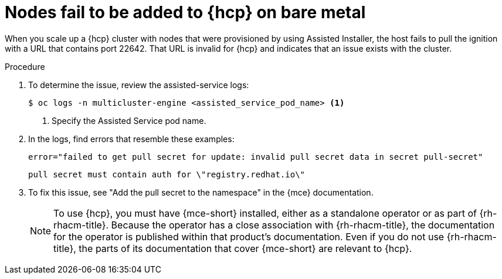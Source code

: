 // Module included in the following assemblies:
//
// * hosted_control_planes/hcp-troubleshooting.adoc

:_mod-docs-content-type: PROCEDURE
[id="hcp-ts-bm-nodes-not-added_{context}"]
= Nodes fail to be added to {hcp} on bare metal

When you scale up a {hcp} cluster with nodes that were provisioned by using Assisted Installer, the host fails to pull the ignition with a URL that contains port 22642. That URL is invalid for {hcp} and indicates that an issue exists with the cluster.

.Procedure

. To determine the issue, review the assisted-service logs:
+
[source,terminal]
----
$ oc logs -n multicluster-engine <assisted_service_pod_name> <1>
----
+
<1> Specify the Assisted Service pod name.

. In the logs, find errors that resemble these examples:
+
[source,terminal]
----
error="failed to get pull secret for update: invalid pull secret data in secret pull-secret"
----
+
[source,terminal]
----
pull secret must contain auth for \"registry.redhat.io\"
----

. To fix this issue, see "Add the pull secret to the namespace" in the {mce} documentation.
+
[NOTE]
====
To use {hcp}, you must have {mce-short} installed, either as a standalone operator or as part of {rh-rhacm-title}. Because the operator has a close association with {rh-rhacm-title}, the documentation for the operator is published within that product's documentation. Even if you do not use {rh-rhacm-title}, the parts of its documentation that cover {mce-short} are relevant to {hcp}.
====
